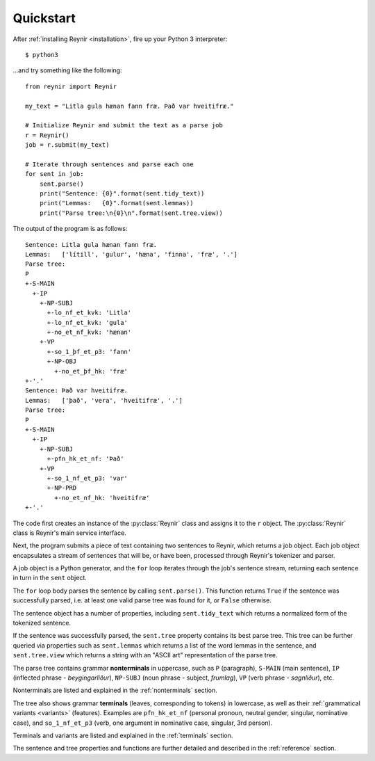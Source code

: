 .. _quickstart:

Quickstart
==========

After :ref:`installing Reynir <installation>`, fire up your Python 3 interpreter::

    $ python3

...and try something like the following::

    from reynir import Reynir

    my_text = "Litla gula hænan fann fræ. Það var hveitifræ."

    # Initialize Reynir and submit the text as a parse job
    r = Reynir()
    job = r.submit(my_text)

    # Iterate through sentences and parse each one
    for sent in job:
        sent.parse()
        print("Sentence: {0}".format(sent.tidy_text))
        print("Lemmas:   {0}".format(sent.lemmas))
        print("Parse tree:\n{0}\n".format(sent.tree.view))

The output of the program is as follows::

    Sentence: Litla gula hænan fann fræ.
    Lemmas:   ['lítill', 'gulur', 'hæna', 'finna', 'fræ', '.']
    Parse tree:
    P
    +-S-MAIN
      +-IP
        +-NP-SUBJ
          +-lo_nf_et_kvk: 'Litla'
          +-lo_nf_et_kvk: 'gula'
          +-no_et_nf_kvk: 'hænan'
        +-VP
          +-so_1_þf_et_p3: 'fann'
          +-NP-OBJ
            +-no_et_þf_hk: 'fræ'
    +-'.'
    Sentence: Það var hveitifræ.
    Lemmas:   ['það', 'vera', 'hveitifræ', '.']
    Parse tree:
    P
    +-S-MAIN
      +-IP
        +-NP-SUBJ
          +-pfn_hk_et_nf: 'Það'
        +-VP
          +-so_1_nf_et_p3: 'var'
          +-NP-PRD
            +-no_et_nf_hk: 'hveitifræ'
    +-'.'

The code first creates an instance of the :py:class:`Reynir` class and assigns
it to the ``r`` object. The :py:class:`Reynir` class is Reynir's main service interface.

Next, the program submits a piece of text containing two sentences to Reynir, which
returns a job object. Each job object encapsulates a stream of sentences that
will be, or have been, processed through Reynir's tokenizer and parser.

A job object is a Python generator, and the ``for`` loop iterates through
the job's sentence stream, returning each sentence in turn in the ``sent``
object.

The ``for`` loop body parses the sentence by calling ``sent.parse()``.
This function returns ``True`` if the sentence was successfully parsed, i.e.
at least one valid parse tree was found for it, or ``False`` otherwise.

The sentence object has a number of properties, including ``sent.tidy_text``
which returns a normalized form of the tokenized sentence.

If the sentence was successfully parsed, the ``sent.tree`` property
contains its best parse tree. This tree can be further queried via
properties such as ``sent.lemmas`` which returns a list of the
word lemmas in the sentence, and ``sent.tree.view`` which
returns a string with an "ASCII art" representation of the parse tree.

The parse tree contains grammar **nonterminals** in uppercase, such
as ``P`` (paragraph), ``S-MAIN`` (main sentence), ``IP`` (inflected
phrase - *beygingarliður*), ``NP-SUBJ`` (noun phrase - subject,
*frumlag*), ``VP`` (verb phrase - *sagnliður*), etc.

Nonterminals are listed and explained in the :ref:`nonterminals` section.

The tree also shows grammar **terminals** (leaves, corresponding to
tokens) in lowercase, as well as their :ref:`grammatical variants <variants>`
(features). Examples are ``pfn_hk_et_nf`` (personal pronoun,
neutral gender, singular, nominative case), and ``so_1_nf_et_p3``
(verb, one argument in nominative case, singular, 3rd person).

Terminals and variants are listed and explained in the :ref:`terminals`
section.

The sentence and tree properties and functions are further
detailed and described in the :ref:`reference` section.

